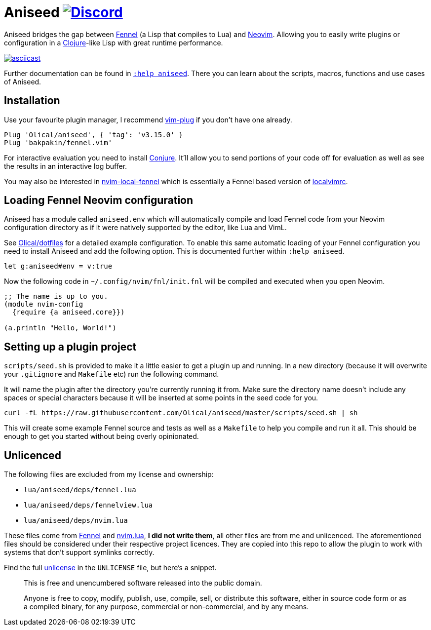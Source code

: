 = Aniseed https://conjure.fun/discord[image:https://img.shields.io/discord/732957595249410108.svg?label=&logo=discord&logoColor=ffffff&color=7389D8&labelColor=6A7EC2[Discord]]

Aniseed bridges the gap between https://fennel-lang.org/[Fennel] (a Lisp that compiles to Lua) and https://neovim.io/[Neovim]. Allowing you to easily write plugins or configuration in a https://clojure.org/[Clojure]-like Lisp with great runtime performance.

https://asciinema.org/a/326401[image:https://asciinema.org/a/326401.svg[asciicast]]

Further documentation can be found in link:doc/aniseed.txt[`:help aniseed`]. There you can learn about the scripts, macros, functions and use cases of Aniseed.

== Installation

Use your favourite plugin manager, I recommend https://github.com/junegunn/vim-plug[vim-plug] if you don't have one already.

[source,viml]
----
Plug 'Olical/aniseed', { 'tag': 'v3.15.0' }
Plug 'bakpakin/fennel.vim'
----

For interactive evaluation you need to install https://github.com/Olical/conjure[Conjure]. It'll allow you to send portions of your code off for evaluation as well as see the results in an interactive log buffer.

You may also be interested in https://github.com/Olical/nvim-local-fennel[nvim-local-fennel] which is essentially a Fennel based version of https://github.com/embear/vim-localvimrc[localvimrc].

== Loading Fennel Neovim configuration

Aniseed has a module called `aniseed.env` which will automatically compile and load Fennel code from your Neovim configuration directory as if it were natively supported by the editor, like Lua and VimL.

See https://github.com/Olical/dotfiles/tree/a950167446c656a6ba10ddf7400072cd0107c24c/stowed/.config/nvim/fnl[Olical/dotfiles] for a detailed example configuration. To enable this same automatic loading of your Fennel configuration you need to install Aniseed and add the following option. This is documented further within `:help aniseed`.

[source,viml]
----
let g:aniseed#env = v:true
----

Now the following code in `~/.config/nvim/fnl/init.fnl` will be compiled and executed when you open Neovim.

[source,clojure]
----
;; The name is up to you.
(module nvim-config
  {require {a aniseed.core}})

(a.println "Hello, World!")
----

== Setting up a plugin project

`scripts/seed.sh` is provided to make it a little easier to get a plugin up and running. In a new directory (because it will overwrite your `.gitignore` and `Makefile` etc) run the following command.

It will name the plugin after the directory you're currently running it from. Make sure the directory name doesn't include any spaces or special characters because it will be inserted at some points in the seed code for you.

[source,bash]
----
curl -fL https://raw.githubusercontent.com/Olical/aniseed/master/scripts/seed.sh | sh
----

This will create some example Fennel source and tests as well as a `Makefile` to help you compile and run it all. This should be enough to get you started without being overly opinionated.

== Unlicenced

The following files are excluded from my license and ownership:

 * `lua/aniseed/deps/fennel.lua`
 * `lua/aniseed/deps/fennelview.lua`
 * `lua/aniseed/deps/nvim.lua`

These files come from https://fennel-lang.org/[Fennel] and https://github.com/norcalli/nvim.lua[nvim.lua], *I did not write them*, all other files are from me and unlicenced. The aforementioned files should be considered under their respective project licences. They are copied into this repo to allow the plugin to work with systems that don't support symlinks correctly.

Find the full http://unlicense.org/[unlicense] in the `UNLICENSE` file, but here's a snippet.

____
This is free and unencumbered software released into the public domain.

Anyone is free to copy, modify, publish, use, compile, sell, or distribute this software, either in source code form or as a compiled binary, for any purpose, commercial or non-commercial, and by any means.
____
